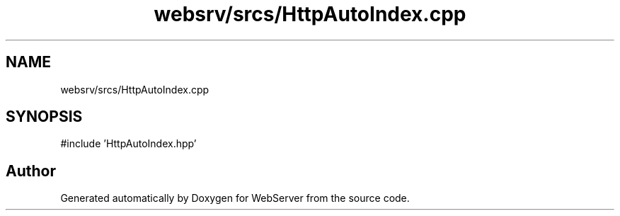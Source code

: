 .TH "websrv/srcs/HttpAutoIndex.cpp" 3 "WebServer" \" -*- nroff -*-
.ad l
.nh
.SH NAME
websrv/srcs/HttpAutoIndex.cpp
.SH SYNOPSIS
.br
.PP
\fR#include 'HttpAutoIndex\&.hpp'\fP
.br

.SH "Author"
.PP 
Generated automatically by Doxygen for WebServer from the source code\&.
